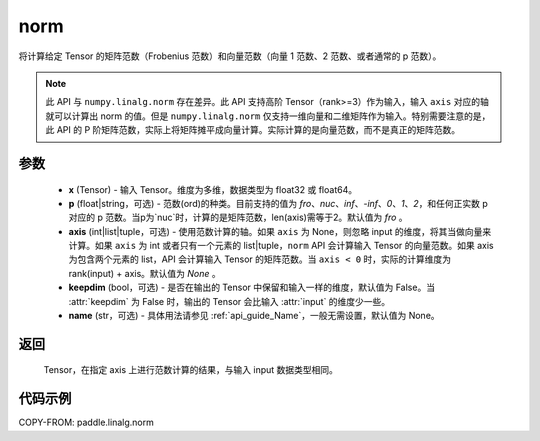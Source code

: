 .. _cn_api_paddle_linalg_norm:

norm
-------------------------------

.. py:function:: paddle.linalg.norm(x, p='fro', axis=None, keepdim=False, name=None):




将计算给定 Tensor 的矩阵范数（Frobenius 范数）和向量范数（向量 1 范数、2 范数、或者通常的 p 范数）。

.. note::

    此 API 与 ``numpy.linalg.norm`` 存在差异。此 API 支持高阶 Tensor（rank>=3）作为输入，输入 ``axis`` 对应的轴就可以计算出 norm 的值。但是 ``numpy.linalg.norm`` 仅支持一维向量和二维矩阵作为输入。特别需要注意的是，此 API 的 P 阶矩阵范数，实际上将矩阵摊平成向量计算。实际计算的是向量范数，而不是真正的矩阵范数。

参数
:::::::::

    - **x** (Tensor) - 输入 Tensor。维度为多维，数据类型为 float32 或 float64。
    - **p** (float|string，可选) - 范数(ord)的种类。目前支持的值为 `fro`、`nuc`、`inf`、`-inf`、`0`、`1`、`2`，和任何正实数 p 对应的 p 范数。当p为`nuc`时，计算的是矩阵范数，len(axis)需等于2。默认值为 `fro` 。
    - **axis** (int|list|tuple，可选) - 使用范数计算的轴。如果 ``axis`` 为 None，则忽略 input 的维度，将其当做向量来计算。如果 ``axis`` 为 int 或者只有一个元素的 list|tuple，``norm`` API 会计算输入 Tensor 的向量范数。如果 axis 为包含两个元素的 list，API 会计算输入 Tensor 的矩阵范数。当 ``axis < 0`` 时，实际的计算维度为 rank(input) + axis。默认值为 `None` 。
    - **keepdim** (bool，可选) - 是否在输出的 Tensor 中保留和输入一样的维度，默认值为 False。当 :attr:`keepdim` 为 False 时，输出的 Tensor 会比输入 :attr:`input` 的维度少一些。
    - **name** (str，可选) - 具体用法请参见 :ref:`api_guide_Name`，一般无需设置，默认值为 None。

返回
:::::::::

 Tensor，在指定 axis 上进行范数计算的结果，与输入 input 数据类型相同。

代码示例
:::::::::

COPY-FROM: paddle.linalg.norm
